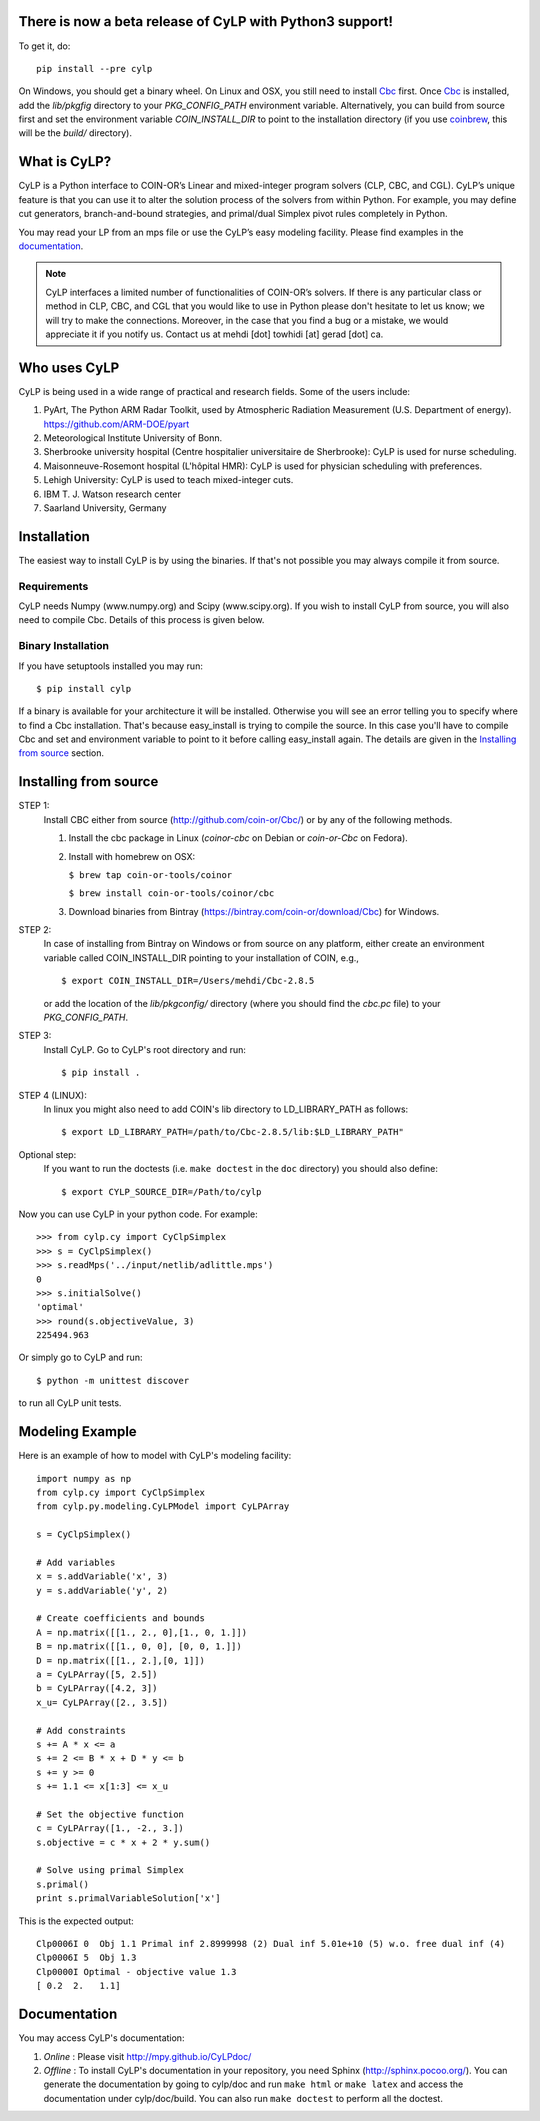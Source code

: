 There is now a beta release of CyLP with Python3 support! 
=========================================================

To get it, do::

    pip install --pre cylp

On Windows, you should get a binary wheel. On Linux and OSX, you still need to install `Cbc
<https://github.com/coin-or/Cbc/>`_ first. Once `Cbc <https://github.com/coin-or/Cbc/>`_
is installed, add the `lib/pkgfig` directory to your `PKG_CONFIG_PATH` environment variable.
Alternatively, you can build from source first and set the environment variable `COIN_INSTALL_DIR` 
to point to the installation directory (if you use `coinbrew <https://github.com/coin-or/coinbrew>`_,
this will be the `build/` directory).

What is CyLP?
==============
CyLP is a Python interface to COIN-OR’s Linear and mixed-integer program solvers
(CLP, CBC, and CGL). CyLP’s unique feature is that you can use it to alter the
solution process of the solvers from within Python. For example, you may
define cut generators, branch-and-bound strategies, and primal/dual Simplex
pivot rules completely in Python.

You may read your LP from an mps file or use the CyLP’s easy modeling
facility. Please find examples in the `documentation
<http://mpy.github.io/CyLPdoc/>`_.

.. note::

   CyLP interfaces a limited number of functionalities of
   COIN-OR’s solvers. If there is any particular
   class or method in CLP, CBC, and CGL that you would like to use in Python
   please don't hesitate to let us know; we will try to make the connections.
   Moreover, in the case that you find a bug or a mistake, we would appreciate
   it if you notify us. Contact us at mehdi [dot] towhidi [at] gerad [dot] ca.


Who uses CyLP
==============
CyLP is being used in a wide range of practical and research fields. Some of the users include:

#. PyArt, The Python ARM Radar Toolkit, used by Atmospheric Radiation Measurement
   (U.S. Department of energy). https://github.com/ARM-DOE/pyart
#. Meteorological Institute University of Bonn.
#. Sherbrooke university hospital (Centre hospitalier universitaire de Sherbrooke): CyLP is used for nurse scheduling.
#. Maisonneuve-Rosemont hospital (L'hôpital HMR): CyLP is used for  physician scheduling with preferences.
#. Lehigh University: CyLP is used to teach mixed-integer cuts.
#. IBM T. J. Watson research center
#. Saarland University, Germany



Installation
============

The easiest way to install CyLP is by using the binaries. If that's not
possible you may always compile it from source.

Requirements
--------------

CyLP needs Numpy (www.numpy.org) and Scipy (www.scipy.org). If you wish to install CyLP from source, you will also need to compile Cbc. Details of this process is given below.

Binary Installation
----------------------

If you have setuptools installed you may run::

    $ pip install cylp

If a binary is available for your architecture it will be installed. Otherwise
you will see an error telling you to specify where to find a Cbc installation.
That's because easy_install is trying to compile the source. In this case
you'll have to compile Cbc and set and environment variable to point to it
before calling easy_install again. The details are given in the `Installing
from source`_ section.



Installing from source
========================

STEP 1:
    Install CBC either from source (http://github.com/coin-or/Cbc/) or by any of the following methods.
    
    1. Install the cbc package in Linux (`coinor-cbc` on Debian or `coin-or-Cbc` on Fedora).
    2. Install with homebrew on OSX:
    
       ``$ brew tap coin-or-tools/coinor``
        
       ``$ brew install coin-or-tools/coinor/cbc``
    
    3. Download binaries from Bintray (https://bintray.com/coin-or/download/Cbc) for Windows.

STEP 2:
    In case of installing from Bintray on Windows or from source on any platform, either create an environment variable 
    called COIN_INSTALL_DIR pointing to your installation of COIN, e.g., ::

        $ export COIN_INSTALL_DIR=/Users/mehdi/Cbc-2.8.5

    or add the location of the `lib/pkgconfig/` directory (where you should find the `cbc.pc` 
    file) to your `PKG_CONFIG_PATH`.

STEP 3:
    Install CyLP. Go to CyLP's root directory and run::

        $ pip install .

STEP 4 (LINUX):
     In linux you might also need to add COIN's lib directory to
     LD_LIBRARY_PATH as follows::

        $ export LD_LIBRARY_PATH=/path/to/Cbc-2.8.5/lib:$LD_LIBRARY_PATH"

Optional step:
    If you want to run the doctests (i.e. ``make doctest`` in the ``doc`` directory)
    you should also define::

        $ export CYLP_SOURCE_DIR=/Path/to/cylp

Now you can use CyLP in your python code. For example::

    >>> from cylp.cy import CyClpSimplex
    >>> s = CyClpSimplex()
    >>> s.readMps('../input/netlib/adlittle.mps')
    0
    >>> s.initialSolve()
    'optimal'
    >>> round(s.objectiveValue, 3)
    225494.963

Or simply go to CyLP and run::

    $ python -m unittest discover

to run all CyLP unit tests.



Modeling Example
==================

Here is an example of how to model with CyLP's modeling facility::

    import numpy as np
    from cylp.cy import CyClpSimplex
    from cylp.py.modeling.CyLPModel import CyLPArray

    s = CyClpSimplex()

    # Add variables
    x = s.addVariable('x', 3)
    y = s.addVariable('y', 2)

    # Create coefficients and bounds
    A = np.matrix([[1., 2., 0],[1., 0, 1.]])
    B = np.matrix([[1., 0, 0], [0, 0, 1.]])
    D = np.matrix([[1., 2.],[0, 1]])
    a = CyLPArray([5, 2.5])
    b = CyLPArray([4.2, 3])
    x_u= CyLPArray([2., 3.5])

    # Add constraints
    s += A * x <= a
    s += 2 <= B * x + D * y <= b
    s += y >= 0
    s += 1.1 <= x[1:3] <= x_u

    # Set the objective function
    c = CyLPArray([1., -2., 3.])
    s.objective = c * x + 2 * y.sum()

    # Solve using primal Simplex
    s.primal()
    print s.primalVariableSolution['x']

This is the expected output::

    Clp0006I 0  Obj 1.1 Primal inf 2.8999998 (2) Dual inf 5.01e+10 (5) w.o. free dual inf (4)
    Clp0006I 5  Obj 1.3
    Clp0000I Optimal - objective value 1.3
    [ 0.2  2.   1.1]

Documentation
===============
You may access CyLP's documentation:

1. *Online* : Please visit http://mpy.github.io/CyLPdoc/

2. *Offline* : To install CyLP's documentation in your repository, you need
   Sphinx (http://sphinx.pocoo.org/). You can generate the documentation by
   going to cylp/doc and run ``make html`` or ``make latex`` and access the
   documentation under cylp/doc/build. You can also run ``make doctest`` to
   perform all the doctest.


